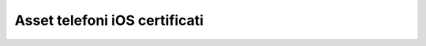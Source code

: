 .. _telefoniios:

==========================================
Asset telefoni iOS certificati
==========================================